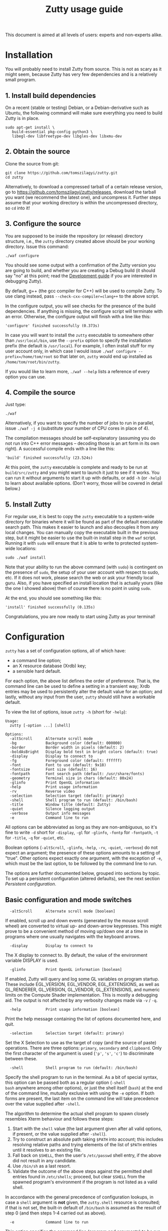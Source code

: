 #+TITLE: Zutty usage guide
#+OPTIONS: author:nil timestamp:nil num:nil val:nil html-style:nil H:3 ^:{}
#+HTML_HEAD: <link rel="stylesheet" type="text/css" href="org.css"/>

This document is aimed at all levels of users: experts and non-experts
alike.

* Installation

You will probably need to install Zutty from source. This is not as
scary as it might seem, because Zutty has very few dependencies and is
a relatively small program.

** 1. Install build dependencies

On a recent (stable or testing) Debian, or a Debian-derivative such as
Ubuntu, the following command will make sure everything you need to
build Zutty is in place.

: sudo apt-get install \
:    build-essential pkg-config python3 \
:    libegl-dev libfreetype-dev libgles-dev libxmu-dev

** 2. Obtain the source

Clone the source from git:
: git clone https://github.com/tomszilagyi/zutty.git
: cd zutty

Alternatively, to download a compressed tarball of a certain release
version, go to https://github.com/tomszilagyi/zutty/releases, download
the tarball you want (we recommend the latest one), and uncompress it.
Further steps assume that your working directory is within the
uncompressed directory, so =cd= into it!

** 3. Configure the source

You are supposed to be inside the repository (or release) directory
structure, i.e., the =zutty= directory created above should be your
working directory. Issue this command:

: ./waf configure

You should see some output with a confirmation of the Zutty version
you are going to build, and whether you are creating a Debug build (it
should say "no" at this point; read the [[./HACKING.org][Development guide]] if you are
interested in debugging Zutty).

By default, g++ (the gcc compiler for C++) will be used to compile
Zutty. To use clang instead, pass =--check-cxx-compiler=clang++= to
the above script.

In the configure output, you will see checks for the presence of the
build dependencies. If anything is missing, the configure script will
terminate with an error. Otherwise, the configure output will finish
with a line like this:

: 'configure' finished successfully (0.373s)

In case you will want to install the =zutty= executable to somewhere
other than =/usr/local/bin=, use the =--prefix= option to specify the
installation prefix (the default is =/usr/local=). For example, I
often install stuff for my user account only, in which case I would
issue =./waf configure --prefix=/home/tom/root= so that later on,
=zutty= would end up installed as =/home/tom/root/bin/zutty=.

If you would like to learn more, =./waf --help= lists a reference of
every option you can use.

** 4. Compile the source

Just type:

: ./waf

Alternatively, if you want to specify the number of jobs to run in
parallel, issue =./waf -j 4= (substitute your number of CPU cores in
place of 4).

The compilation messages should be self-explanatory (assuming you do
not run into C++ error messages -- decoding those is an art form in its
own right). A successful compile ends with a line like this:

: 'build' finished successfully (23.524s)

At this point, the =zutty= executable is complete and ready to be run
at =build/src/zutty= and you might want to launch it just to see if it
works. You can run it without arguments to start it up with defaults,
or add =-h= (or =-help=) to learn about available options. (Don't
worry, those will be covered in detail below.)

** 5. Install Zutty

For regular use, it is best to copy the =zutty= executable to a
system-wide directory for binaries where it will be found as part of
the default executable search path. This makes it easier to launch and
also decouples it from any local changes. You can manually copy the
executable built in the previous step, but it might be easier to use
the built-in install step in the =waf= script. Running it with =sudo=
will ensure that it is able to write to protected system-wide
locations:

: sudo ./waf install

Note that your ability to run the above command (with =sudo=) is
contingent on the presence of =sudo=, the setup of your user account
with respect to sudo, etc. If it does not work, please search the web
or ask your friendly local guru. Also, if you have specified an
install location that is actually yours (like the one I showed above)
then of course there is no point in using =sudo=.

At the end, you should see something like this:

: 'install' finished successfully (0.135s)

Congratulations, you are now ready to start using Zutty as your
terminal!

* Configuration

=zutty= has a set of configuration options, all of which have:
- a command line option;
- an X resource database (Xrdb) key;
- a sensible hard default.

For each option, the above list defines the order of preference.  That
is, the command line can be used to define a setting in a transient
way; Xrdb entries may be used to persistently alter the default value
for an option; and lastly, without any input from the user, =zutty=
should still have a workable default.

To view the list of options, issue =zutty -h= (short for =-help=):

: Usage:
:   zutty [-option ...] [shell]
:
: Options:
:   -altScroll      Alternate scroll mode
:   -bg             Background color (default: 000000)
:   -border         Border width in pixels (default: 2)
:   -boldAsBright   Display bold test in bright colors (default: true)
:   -display        Display to connect to
:   -fg             Foreground color (default: ffffff)
:   -font           Font to use (default: 9x18)
:   -fontsize       Font size (default: 16)
:   -fontpath       Font search path (default: /usr/share/fonts)
:   -geometry       Terminal size in chars (default: 80x24)
:   -glinfo         Print OpenGL information
:   -help           Print usage information
:   -rv             Reverse video
:   -selection      Selection target (default: primary)
:   -shell          Shell program to run (default: /bin/bash)
:   -title          Window title (default: Zutty)
:   -quiet          Silence logging output
:   -verbose        Output info messages
:   -e              Command line to run

All options can be abbreviated as long as they are non-ambiguous, so
it's fine to write =-d= short for =-display=, =-gl= for =-glinfo=,
=-fontp= for =-fontpath=, =-t= for =-title=, =-q= for =-quiet=, etc.

Boolean options (=-altScroll=, =-glinfo=, =-help=, =-rv=, =-quiet=,
=-verbose=) do not expect an argument; the presence of these options
amounts to a setting of "true". Other options expect exactly one
argument, with the exception of =-e=, which must be the last option,
to be followed by the command line to run.

The options are further documented below, grouped into sections by
topic. To set up a persistent configuration (altered defaults), see
the next section [[Persistent configuration]].

** Basic configuration and mode switches

:   -altScroll      Alternate scroll mode [boolean]

If enabled, scroll up and down events (generated by the mouse scroll
wheel) are converted to virtual up- and down-arrow keypresses. This
might prove to be a convenient method of moving up/down one at a
time in programs where one usually navigates with the keyboard arrows.

:   -display        Display to connect to

The X display to connect to. By default, the value of the environment
variable DISPLAY is used.

:   -glinfo         Print OpenGL information [boolean]

If enabled, Zutty will query and log some GL variables on program
startup. These include EGL_VERSION, EGL_VENDOR, EGL_EXTENSIONS, as
well as GL_RENDERER, GL_VERSION, GL_VENDOR, GL_EXTENSIONS, and numeric
limits on the Compute Shader implementation. This is mostly a
debugging aid. The output is not affected by any verbosity changes
made via =-v= / =-q=.

:   -help           Print usage information [boolean]

Print the help message containing the list of options documented here,
and quit.

:   -selection      Selection target (default: primary)

Set the X Selection to use as the target of copy (and the source of
paste) operations. There are three options: =primary=, =secondary= and
=clipboard=. Only the first character of the argument is used (='p'=,
='s'=, ='c'=) to discriminate between these.

:   -shell          Shell program to run (default: /bin/bash)

Specify the shell program to run in the terminal. As a bit of special
syntax, this option can be passed both as a regular option (=-shell
bash= anywhere among other options), or just the shell itself (=bash=)
at the end of the command line, mutually exclusive with using the =-e=
option. If both forms are present, the last item on the command line
will take precedence over the value supplied after =-shell=.

The algorithm to determine the actual shell program to spawn closely
resembles Xterm behaviour and follows these steps:

0. Start with the =shell= value (the last argument given after all
   valid options, if present, or the value supplied after =-shell=).
1. Try to construct an absolute path taking =$PATH= into account;
   this includes resolving relative paths and trying elements of the
   list of =$PATH= entries until it resolves to an existing file.
2. Fall back on =$SHELL=, then the user's =/etc/passwd= shell entry,
   if the above did not result in any candidate.
3. Use =/bin/sh= as a last resort.
4. Validate the outcome of the above steps against the permitted shell
   entries found in =/etc/shells=; proceed, but clear =$SHELL= from
   the spawned program's environment if the program is not listed as a
   valid shell.

In accordance with the general precedence of configuration lookups, in
case a =shell= argument is *not* given, the =zutty.shell= resource is
consulted; if that is not set, the built-in default of =/bin/bash= is
assumed as the result of step 0 (and then steps 1-4 carried out as
above).

:   -e              Command line to run

This option specifies the command line (program and arguments) to be
run in the Zutty terminal window. It also sets the window title to the
basename of the program to be executed.

Note that this must be the last option on the command line, as
everything after it will be passed verbatim to the spawned child
process.

:   -quiet          Silence logging output [boolean]
:   -verbose        Output info messages [boolean]

These options control the verbosity of log output emitted by
Zutty. You will only observe the effects of these if you run Zutty
itself from another terminal (as opposed to some launcher that
discards the program's output). In that case, you will notice output
that looks like this:

: I [font.cc: 54] Loading /usr/share/fonts/X11/misc/9x18.pcf.gz as primary
: I [font.cc:198] Glyph size 9x18
: ...
: I [main.cc:118] Window ID: 48234498 / 0x2e00002
: I [charvdev.cc:377] Resize to 935 x 771 pixels, 103 x 42 chars

The first letter is an indication of the log level or "severity"; =E=
means Error, =W= stands for Warning, =I= is Info and =T= is Trace.
Trace will only be output if you compile Zutty into a debug build; see
the [[./HACKING.org][Development guide]] for details. Next, the origin of the log message
is shown in square brackets, indicating the source code location
(filename and line number) where the message was printed. Then comes
the actual message.

By default (if neither =-quiet= nor =-verbose= is given), Zutty will
print errors and warnings, but not info messages. If =-verbose= is
given, info messages are also printed. On the other hand, if =-quiet=
is given, nothing is printed. If both options are given, =-quiet=
wins.

** General appearance

:   -geometry       Terminal size in chars (default: 80x24)

This option defines the desired initial size of the terminal as
measured in characters. (The pixel size of the window will be a
function of this plus the font geometry, and cannot be specified
directly.)

This is just a request to the window manager; =zutty= will accept and
work with whatever final window size it gets. Setting this will in no
way interfere with your ability to resize =zutty= once it is up and
running.

:   -bg             Background color (default: 000000)
:   -fg             Foreground color (default: ffffff)

These options accept a hexadecimal RRGGBB color specification, similar
to how you can define a color in many other places, e.g., CSS.
Both lower- and uppercase hexadecimals (a-f, A-F) are accepted, but
note that names (e.g., "red" instead of "ff0000") are *not* supported.

:   -rv             Reverse video [boolean]

Using this option will swap the effective foreground and background
color, specified either via =-fg= and =-bg=, or the corresponding
resources, or the defaults. It will *not* swap the meaning of color
codes and such; if a program explicitly specifies the color green, it
will be rendered green with and without =-rv=.

:   -border         Border width in pixels (default: 2)

Specify the border width, specifically, the border that is part of the
client area of the Zutty window and not part of any window decoration
itself (this is equivalent to what Xterm calls internal border width).

:   -title          Window title (default: Zutty)

Set the title of the Zutty window. This might be overridden by usage
of the =-e= option (setting the title to the basename of the program
to be run), or at any later time by escape sequences output by the
shell (or any program executed by it).

** Font selection

Zutty employs a simple but powerful model of font selection. Font
files are located under a search path and loaded by Zutty itself
(bypassing any infrastructure such as a font server, etc). In
principle, any font that is supported by the Freetype font library can
be used; in practice, only monospace fonts make sense. Both fixed size
(bitmap) fonts and scaled (vectorized) fonts are supported.

You specify the font to use by its name, which will be part of the
actual filename(s) that store the font. Multiple variants of the font
will be sought after: Zutty will try to find a Regular, a Bold, an
Italic and a Bold Italic variant of the font you specify. It is not an
error if these do not exist, as long as the primary variant (Regular)
is found.

:   -font           Font to use (default: 9x18)

This option specifies the font name to use. The name supplied will
form the basis of a case-insensitive search under the font search
path. The search will try to locate a set of files under the same
subdirectory, starting with the supplied name and ending with the same
extension that is one of the recognized font file extensions. If such
a set of files is found, the full filenames (the parts after the
specified font name) will be used to assign the files to each variant
sought after.

For example, the default font is =9x18=. This is one of the "misc
fixed" fonts. After seeing that the font name is =9x18=, Zutty will
search under the font path =/usr/share/fonts= for files starting with
=9x18=. It will find =9x18.pcf.gz= and =9x18B.pcf.gz=, both under
=/usr/share/fonts/X11/misc=. Based on the filenames, Zutty will
recognize the first file as the regular variant, and the second file
as the bold variant. Other variants are absent; use of text attributes
that depend on them will result in sensible fallbacks.

As a second example, we will load a scaled font called Liberation Mono
by supplying =-font LiberationMono= (or =-font liberationmono=) to
Zutty. This will result in several files found, all under
=/usr/share/fonts/truetype/liberation=: =LiberationMono-Regular.ttf=,
=LiberationMono-Bold.ttf=, =LiberationMono-Italic.ttf= and
=LiberationMono-BoldItalic.ttf=. These files will be loaded as the
respective variants of the chosen font.

:   -fontsize       Font size (default: 16)

For scaled fonts, such as Liberation Mono above, this setting controls
the height, measured in pixels, to rasterize the glyphs to. The actual
character grid size will almost always be more, due to the fact that
typefaces have some spacing around the actual glyphs.

The specified size, if within one pixel of the size of a bitmap
strike, will result in picking that strike (pre-rasterized version)
from a scaled font with strikes. If there are no strikes, or the
specified size is too far from any pre-rasterized sizes, Zutty falls
back to rendering the outline at the requested size.

In case of a fixed size font with multiple bitmap sizes, the size
closest to the configured size will be selected.

:   -fontpath       Font search path (default: /usr/share/fonts)

This option specifies the root of the directory structure where font
files will be searched. It is seldom necessary to change this, but
might be useful to try some new font you downloaded from the Internet
(and have not yet installed to a system-wide location).

Hint: you can specify more than one root, separated by colons. These
will be searched in order (left to right) until the specified font is
found.

*** Recommended fonts

The author of Zutty prefers the so-called "misc fixed" fonts that were
created in the '80s in an era of much inferior computer displays.
These are the original fonts designed to be used with the X Window
System, and their availability is universal -- you probably have them
already installed. These fonts are highly optimized for readability at
low resolutions. There is a convenient range of sizes, several fonts
have bold variants and support thousands of international characters
and symbols outside ASCII. Zutty will work best with any of misc-fixed
6x13, 7x13, 7x14, 8x13, 9x15 and 9x18 (there are more, but the ones
listed have a bold-face variant as well).

If you prefer scalable fonts (e.g., because you have a high-resolution
HiDPI display or prefer LARGE glyphs with a more modern look), Zutty
works well with freely available scaled terminal fonts such as
Anonymous Pro, Deja Vu Sans Mono, Free Mono, Hack, Inconsolata,
Liberation Mono, Source Code Pro, and possibly many more.

On Debian (and derived) distributions, the following list of package
names might serve as a useful starting point to obtain some usable
fonts. For each package, install it and pass the specified name(s) to
=-font= to check them out:

- =xfonts-base=: 6x13, 7x13, 7x14, 8x13, 9x15, 9x18
- =fonts-dejavu-core=: DejaVuSansMono
- =fonts-liberation=: LiberationMono
- =fonts-freefont-ttf=: FreeMono
- =fonts-hack-otf=: Hack
- =fonts-inconsolata=: Inconsolata
- =ttf-anonymous-pro=: "Anonymous Pro"

Note that the quotation marks are required when passing an argument
value with a space, e.g.: =zutty -font "Anonymous Pro"=

*** Making fonts discoverable

Zutty has a simple heuristic to identify the font files to load for
each variant of a given size of a requested font face. This will work
for lots of fonts (see above), but inevitably, certain fonts will have
naming schemes that evade this mechanism. In such a case, manually
renaming the files on your system will help. An even better method is
to create symlinks (symbolic links) to the font files with alternative
names that Zutty will be able to correctly identify. This has the
advantage of preserving the original files.

For example, [[https://people.mpi-inf.mpg.de/~uwe/misc/uw-ttyp0/][UW ttyp0]] is a family of freely available monospace bitmap
fonts that works well with Zutty. You might want to consider it as an
alternative to the "misc fixed" family. However, installing these
fonts will yield names such as (for the 18-point, Unicode encoded
variant): =t0-18-uni.pcf.gz= (regular), =t0-18b-uni.pcf.gz= (bold),
=t0-18i-uni.pcf.gz= (italic). The solution is to add symlinks such as:

- =t0-18.pcf.gz -> t0-18-uni.pcf.gz=
- =t0-18b.pcf.gz -> t0-18b-uni.pcf.gz=
- =t0-18i.pcf.gz -> t0-18i-uni.pcf.gz=

These symlinks will allow you to use this font in Zutty by starting it
via =-font t0-18=. Add a similar set of symlinks for each point size
you want to be able to use.

:   -boldAsBright   Display bold text in bright colors [boolean]

This option determines if zutty will couple the bold text attribute with
brighter colors (8-15 as opposed to the standard 0-7), which falls in line
with how xterm handles bold text. Disabling this option will allow bold text
to use both regular and bright colors.

* Persistent configuration

The configuration options documented in the previous chapter
[[Configuration]] can be assigned altered defaults by adding entries to
the X resource database. Refer to the previous chapter for the list
and semantics of all options; here we show how to add entries for them
to your X resource database (Xrdb).

Open the file =.Xresources= in your home directory, or create it if
you do not have one. Use the following snippet as a starting point;
feel free to remove any lines with options you do not want to change
from the hard default, and add lines for any further options you do
want to change.

: Zutty.title:                   Zero Cost TTY
: Zutty.geometry:                120x45
: Zutty.altScroll:               true
: Zutty.boldAsBright:            true
: Zutty.selection:               clipboard
: Zutty.font:                    Inconsolata
: Zutty.fontsize:                18
: Zutty.fontpath:                /home/tom/root/share/fonts:/usr/share/fonts
: Zutty.fg:                      00ff80
: Zutty.bg:                      203040

As you can see, the general pattern is simple: one setting per line,
starting with a key that looks like =Zutty.<option-name>=, a colon,
and the desired value in a second column. The option names are exactly
as documented in the previous chapter.

Note that no quoting is necessary around string values containing a
space, and that the value =true= is explicit unlike on the command
line.

Once you are satisfied with your settings, save your =~/.Xresources=
and run the command =xrdb -merge ~/.Xresources= to instruct Xrdb to
merge the new settings from your file to the in-memory resource
database. Alternatively, just restart your X session (log out and back
in to your graphics desktop).

The configured values will show up in the output of =zutty -h=, to
confirm that your settings have taken effect. For example, if you were
following along, you should now see

:   -title       Window title (configured: Zero Cost TTY)

instead of the original version that read

:   -title       Window title (default: Zutty)

Removing a configuration is a bit tricky. Even if you remove a setting
from =~/.Xresources= and merge that into Xrdb, the previous setting
will still persist in-memory until you restart your X session. To get
around this, you might issue =xrdb -remove Zutty.title= (change
=title= to the name of the option you want to reset to its default).

Now that you have a tailored baseline of how you expect Zutty to start
up without any explicit options, remember that you can still override
any of these on the command line!
